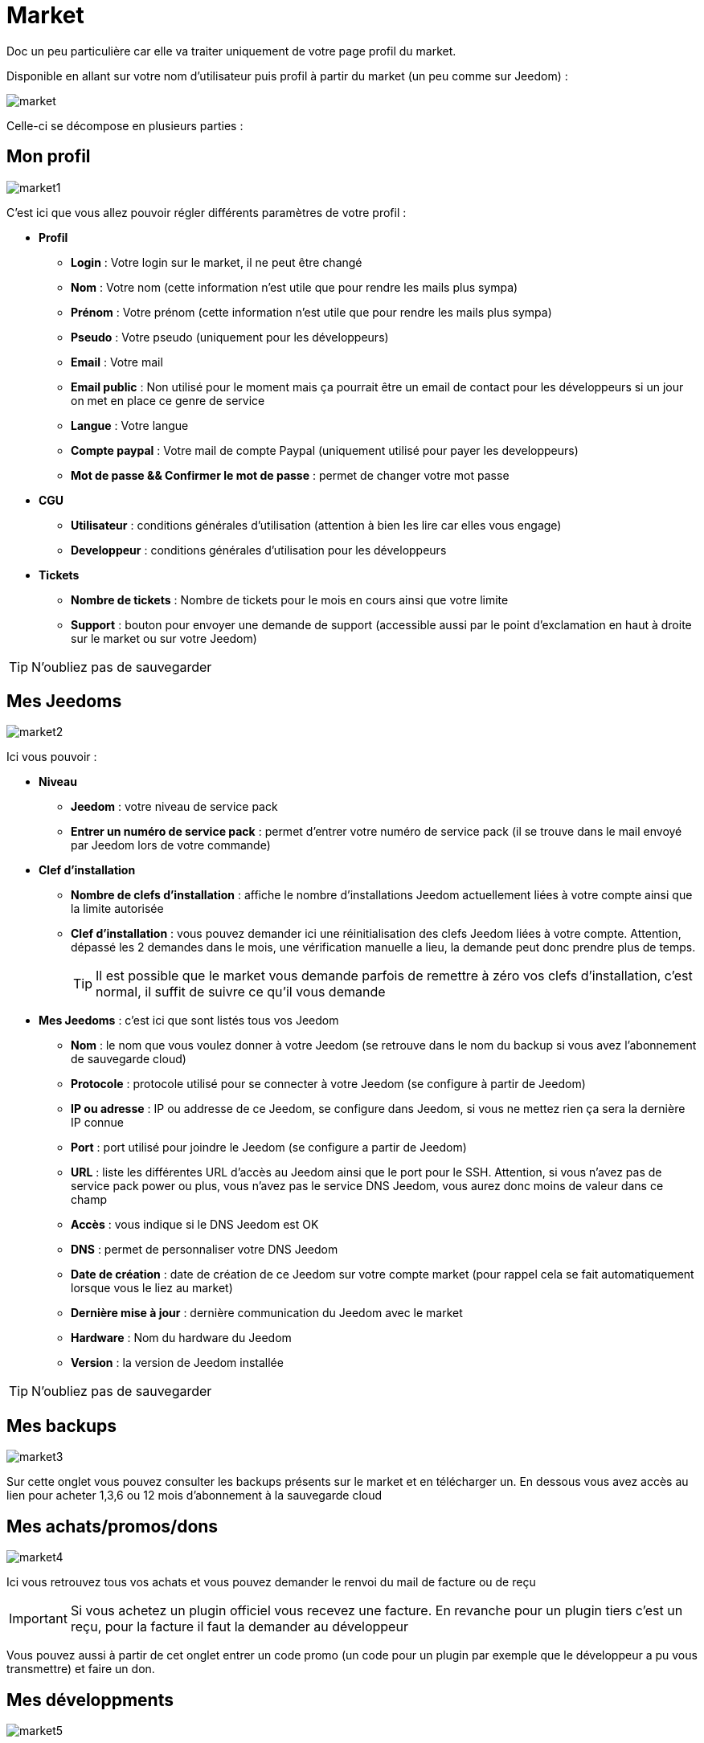 = Market

Doc un peu particulière car elle va traiter uniquement de votre page profil du market.

Disponible en allant sur votre nom d'utilisateur puis profil à partir du market (un peu comme sur Jeedom) : 

image::../images/market.png[]

Celle-ci se décompose en plusieurs parties : 

== Mon profil

image::../images/market1.png[]

C'est ici que vous allez pouvoir régler différents paramètres de votre profil : 

* *Profil*
** *Login* : Votre login sur le market, il ne peut être changé
** *Nom* : Votre nom (cette information n'est utile que pour rendre les mails plus sympa)
** *Prénom* : Votre prénom (cette information n'est utile que pour rendre les mails plus sympa)
** *Pseudo* : Votre pseudo (uniquement pour les développeurs)
** *Email* : Votre mail
** *Email public* : Non utilisé pour le moment mais ça pourrait être un email de contact pour les développeurs si un jour on met en place ce genre de service
** *Langue* : Votre langue
** *Compte paypal* : Votre mail de compte Paypal (uniquement utilisé pour payer les developpeurs)
** *Mot de passe && Confirmer le mot de passe* : permet de changer votre mot passe
* *CGU*
** *Utilisateur* : conditions générales d'utilisation (attention à bien les lire car elles vous engage)
** *Developpeur* : conditions générales d'utilisation pour les développeurs
* *Tickets*
** *Nombre de tickets* : Nombre de tickets pour le mois en cours ainsi que votre limite
** *Support* : bouton pour envoyer une demande de support (accessible aussi par le point d'exclamation en haut à droite sur le market ou sur votre Jeedom)

[TIP]
N'oubliez pas de sauvegarder

== Mes Jeedoms

image::../images/market2.png[]

Ici vous pouvoir : 

* *Niveau*
** *Jeedom* : votre niveau de service pack
** *Entrer un numéro de service pack* : permet d'entrer votre numéro de service pack (il se trouve dans le mail envoyé par Jeedom lors de votre commande)
* *Clef d'installation*
** *Nombre de clefs d'installation* : affiche le nombre d'installations Jeedom actuellement liées à votre compte ainsi que la limite autorisée
** *Clef d'installation* : vous pouvez demander ici une réinitialisation des clefs Jeedom liées à votre compte. Attention, dépassé les 2 demandes dans le mois, une vérification manuelle a lieu, la demande peut donc prendre plus de temps.
[TIP]
Il est possible que le market vous demande parfois de remettre à zéro vos clefs d'installation, c'est normal, il suffit de suivre ce qu'il vous demande
* *Mes Jeedoms* : c'est ici que sont listés tous vos Jeedom
** *Nom* : le nom que vous voulez donner à votre Jeedom (se retrouve dans le nom du backup si vous avez l'abonnement de sauvegarde cloud)
** *Protocole* : protocole utilisé pour se connecter à votre Jeedom (se configure à partir de Jeedom)
** *IP ou adresse* : IP ou addresse de ce Jeedom, se configure dans Jeedom, si vous ne mettez rien ça sera la dernière IP connue
** *Port* : port utilisé pour joindre le Jeedom (se configure a partir de Jeedom)
** *URL* : liste les différentes URL d'accès au Jeedom ainsi que le port pour le SSH. Attention, si vous n'avez pas de service pack power ou plus, vous n'avez pas le service DNS Jeedom, vous aurez donc moins de valeur dans ce champ
** *Accès* : vous indique si le DNS Jeedom est OK
** *DNS* : permet de personnaliser votre DNS Jeedom
** *Date de création* : date de création de ce Jeedom sur votre compte market (pour rappel cela se fait automatiquement lorsque vous le liez au market)
** *Dernière mise à jour* : dernière communication du Jeedom avec le market
** *Hardware* : Nom du hardware du Jeedom
** *Version* : la version de Jeedom installée

[TIP]
N'oubliez pas de sauvegarder

== Mes backups

image::../images/market3.png[]

Sur cette onglet vous pouvez consulter les backups présents sur le market et en télécharger un. En dessous vous avez accès au lien pour acheter 1,3,6 ou 12 mois d'abonnement à la sauvegarde cloud

== Mes achats/promos/dons

image::../images/market4.png[]

Ici vous retrouvez tous vos achats et vous pouvez demander le renvoi du mail de facture ou de reçu

[IMPORTANT]
Si vous achetez un plugin officiel vous recevez une facture. En revanche pour un plugin tiers c'est un reçu, pour la facture il faut la demander au développeur

Vous pouvez aussi à partir de cet onglet entrer un code promo (un code pour un plugin par exemple que le développeur a pu vous transmettre) et faire un don.

== Mes développments

image::../images/market5.png[]

Si vous êtes développeur vous retrouvez ici la liste de toutes vos ventes sur une période, la liste de vos versements ainsi qu'un résumé du nombre de téléchargements, du nombre de ventes...